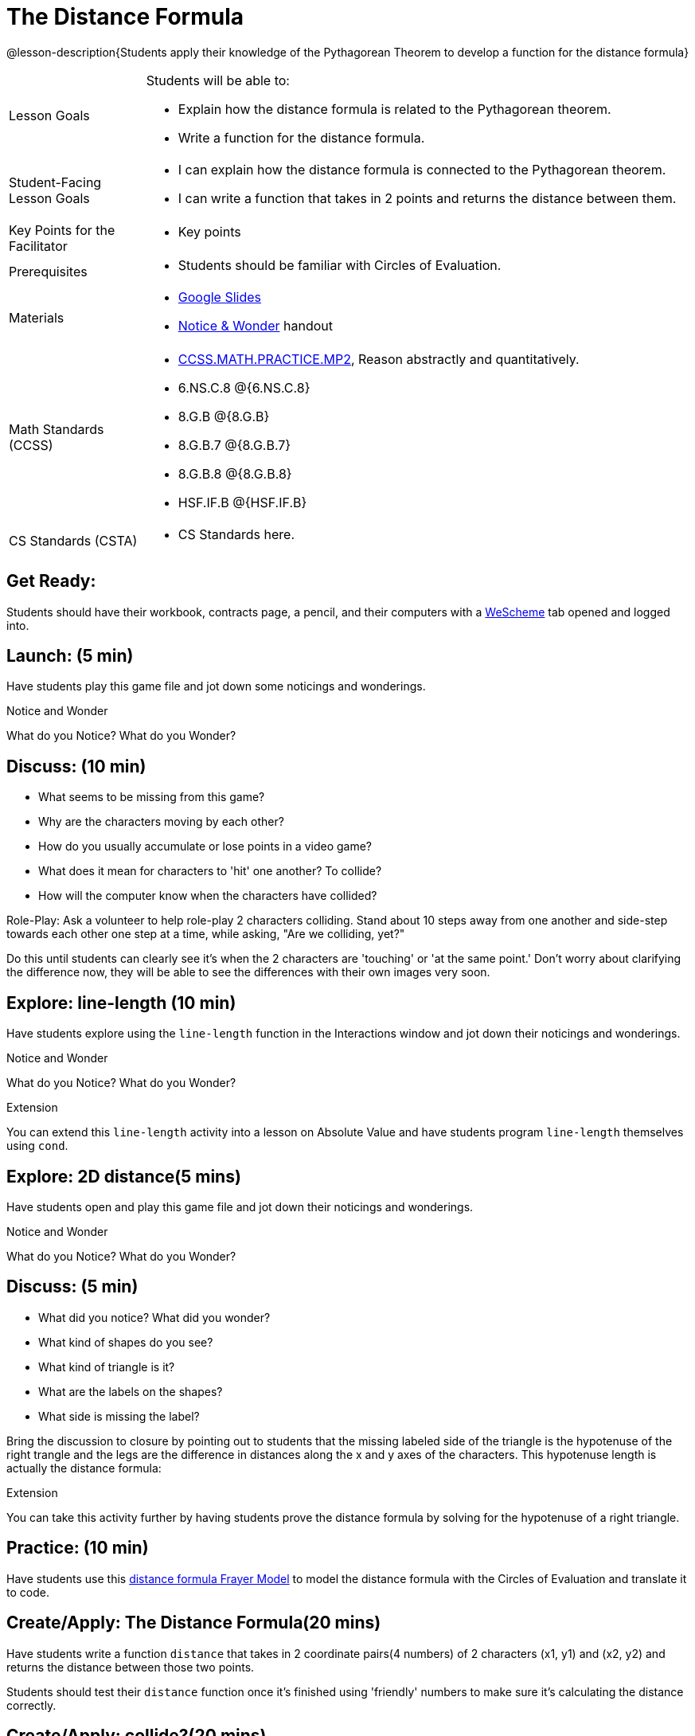 = The Distance Formula

@lesson-description{Students apply their knowledge of the Pythagorean Theorem to develop a function for the distance formula}


[.left-header,cols="20a,80a", stripes=none]
|===
|Lesson Goals
|Students will be able to:

* Explain how the distance formula is related to the Pythagorean theorem.
* Write a function for the distance formula.


|Student-Facing Lesson Goals
|
* I can explain how the distance formula is connected to the Pythagorean theorem.
* I can write a function that takes in 2 points and returns the distance between them.

|Key Points for the Facilitator
|
* Key points

|Prerequisites
|
* Students should be familiar with Circles of Evaluation.

|Materials
|
* https://docs.google.com/presentation/d/1nds3sEXmoGPQdACNomLOde89FFyjHowILDVGktGLLxQ/view[Google Slides]
* https://docs.google.com/document/d/1hNMUXcMRWgKllc7SOzzqaTR48RiWbXg8RvG9rtl3SuU/view[Notice & Wonder] handout
|===

[.left-header,cols="20a,80a", stripes=none]
|===
|Math Standards (CCSS)
|
* http://www.corestandards.org/Math/Practice/MP2[CCSS.MATH.PRACTICE.MP2],
Reason abstractly and quantitatively.
* 6.NS.C.8 @{6.NS.C.8}
* 8.G.B @{8.G.B}
* 8.G.B.7 @{8.G.B.7}
* 8.G.B.8 @{8.G.B.8}
* HSF.IF.B @{HSF.IF.B}



|CS Standards (CSTA)
|
* CS Standards here.
|===


== Get Ready:

Students should have their workbook, contracts page, a pencil, and their computers with a https://www.wescheme.org[WeScheme] tab opened and logged into.

== Launch: (5 min)

Have students play this game file and jot down some noticings and wonderings.

[.notice-box]
.Notice and Wonder
****
What do you Notice? What do you Wonder?
****


== Discuss: (10 min)

* What seems to be missing from this game?
* Why are the characters moving by each other?
* How do you usually accumulate or lose points in a video game?
* What does it mean for characters to 'hit' one another? To collide?
* How will the computer know when the characters have collided?

Role-Play: Ask a volunteer to help role-play 2 characters colliding. Stand about 10 steps away from one another and side-step towards each other one step at a time, while asking, "Are we colliding, yet?"

Do this until students can clearly see it's when the 2 characters are 'touching' or 'at the same point.' Don't worry about clarifying the difference now, they will be able to see the differences with their own images very soon.

== Explore: line-length (10 min)

Have students explore using the `line-length` function in the Interactions window and jot down their noticings and wonderings.

[.notice-box]
.Notice and Wonder
****
What do you Notice? What do you Wonder?
****


[.strategy-box]
.Extension
****
You can extend this `line-length` activity into a lesson on Absolute Value and have students program `line-length` themselves using `cond`.
****

== Explore: 2D distance(5 mins)

Have students open and play this game file and jot down their noticings and wonderings.

[.notice-box]
.Notice and Wonder
****
What do you Notice? What do you Wonder?
****

== Discuss: (5 min)

* What did you notice? What did you wonder?
* What kind of shapes do you see?
* What kind of triangle is it?
* What are the labels on the shapes?
* What side is missing the label?

Bring the discussion to closure by pointing out to students that the missing labeled side of the triangle is the hypotenuse of the right trangle and the legs are the difference in distances along the x and y axes of the characters. This hypotenuse length is actually the distance formula:



[.strategy-box]
.Extension
****
You can take this activity further by having students prove the distance formula by solving for the hypotenuse of a right triangle.
****


== Practice: (10 min)

Have students use this https://docs.google.com/drawings/d/1mCJygY5elVQzy64zLLRyFVZ9-CkTnVYTBM3URnIfzEc/edit[distance formula Frayer Model] to model the distance formula with the Circles of Evaluation and translate it to code.

== Create/Apply: The Distance Formula(20 mins)

Have students write a function `distance` that takes in 2 coordinate pairs(4 numbers) of 2 characters (x1, y1) and (x2, y2) and returns the distance between those two points.

Students should test their `distance` function once it's finished using 'friendly' numbers to make sure it's calculating the distance correctly.

== Create/Apply: collide?(20 mins)

Have students write a function 'collide?' that takes in 2 coordinate pairs(4 numbers) of 2 characters (x1, y1) and (x2, y2) and returns the whether or not the 2 characters have collided.

